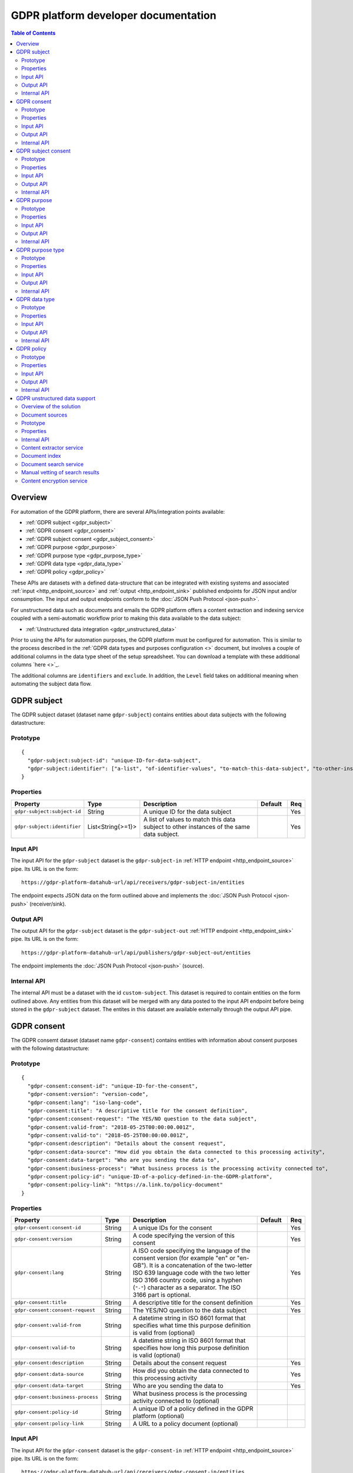 .. _gdpr_platform_developer_docs:

=====================================
GDPR platform developer documentation
=====================================

.. contents:: Table of Contents
   :depth: 2
   :local:

Overview
========

For automation of the GDPR platform, there are several APIs/integration points available:

* :ref:`GDPR subject <gdpr_subject>`
* :ref:`GDPR consent <gdpr_consent>`
* :ref:`GDPR subject consent <gdpr_subject_consent>`
* :ref:`GDPR purpose <gdpr_purpose>`
* :ref:`GDPR purpose type <gdpr_purpose_type>`
* :ref:`GDPR data type <gdpr_data_type>`
* :ref:`GDPR policy <gdpr_policy>`

These APIs are datasets with a defined data-structure that can be integrated with existing systems and associated
:ref:`input <http_endpoint_source>` and :ref:`output <http_endpoint_sink>` published endpoints for JSON input
and/or consumption. The input and output endpoints conform to the :doc:`JSON Push Protocol <json-push>`.

For unstructured data such as documents and emails the GDPR platform offers a content extraction and
indexing service coupled with a semi-automatic workflow prior to making this data available to the data subject:

* :ref:`Unstructured data integration <gdpr_unstructured_data>`

Prior to using the APIs for automation purposes, the GDPR platform must be configured for automation. This is
similar to the process described in the :ref:`GDPR data types and purposes configuration <>` document, but involves
a couple of additional columns in the data type sheet of the setup spreadsheet. You can download a template with these
additional columns `here <>`_.

The additional columns are ``identifiers`` and ``exclude``. In addition, the ``Level`` field takes on additional
meaning when automating the subject data flow.



.. _gdpr_subject:

GDPR subject
============

The GDPR subject dataset (dataset name ``gdpr-subject``) contains entities about data subjects with the following datastructure:

Prototype
---------

::

    {
      "gdpr-subject:subject-id": "unique-ID-for-data-subject",
      "gdpr-subject:identifier": ["a-list", "of-identifier-values", "to-match-this-data-subject", "to-other-instances"]
    }


Properties
----------

.. list-table::
   :header-rows: 1
   :widths: 10, 10, 60, 10, 3

   * - Property
     - Type
     - Description
     - Default
     - Req

   * - ``gdpr-subject:subject-id``
     - String
     - A unique ID for the data subject
     -
     - Yes

   * - ``gdpr-subject:identifier``
     - List<String{>=1}>
     - A list of values to match this data subject to other instances of the same data subject.
     -
     - Yes

Input API
---------

The input API for the ``gdpr-subject`` dataset is the ``gdpr-subject-in`` :ref:`HTTP endpoint <http_endpoint_source>` pipe.
Its URL is on the form:

::

    https://gdpr-platform-datahub-url/api/receivers/gdpr-subject-in/entities

The endpoint expects JSON data on the form outlined above and implements the :doc:`JSON Push Protocol <json-push>` (receiver/sink).

Output API
----------

The output API for the ``gdpr-subject`` dataset is the ``gdpr-subject-out`` :ref:`HTTP endpoint <http_endpoint_sink>` pipe.
Its URL is on the form:

::

    https://gdpr-platform-datahub-url/api/publishers/gdpr-subject-out/entities

The endpoint implements the :doc:`JSON Push Protocol <json-push>` (source).

Internal API
------------

The internal API must be a dataset with the id ``custom-subject``. This dataset is required to contain entities on the
form outlined above. Any entities from this dataset will be merged with any data posted to the input API endpoint
before being stored in the ``gdpr-subject`` dataset. The entites in this dataset are available externally through
the output API pipe.

.. _gdpr_consent:

GDPR consent
============

The GDPR consemt dataset (dataset name ``gdpr-consent``) contains entities with information about consent purposes with the following datastructure:

Prototype
---------

::

    {
      "gdpr-consent:consent-id": "unique-ID-for-the-consent",
      "gdpr-consent:version": "version-code",
      "gdpr-consent:lang": "iso-lang-code",
      "gdpr-consent:title": "A descriptive title for the consent definition",
      "gdpr-consent:consent-request": "The YES/NO question to the data subject",
      "gdpr-consent:valid-from": "2018-05-25T00:00:00.001Z",
      "gdpr-consent:valid-to": "2018-05-25T00:00:00.001Z",
      "gdpr-consent:description": "Details about the consent request",
      "gdpr-consent:data-source": "How did you obtain the data connected to this processing activity",
      "gdpr-consent:data-target": "Who are you sending the data to",
      "gdpr-consent:business-process": "What business process is the processing activity connected to",
      "gdpr-consent:policy-id": "unique-ID-of-a-policy-defined-in-the-GDPR-platform",
      "gdpr-consent:policy-link": "https://a.link.to/policy-document"
    }

Properties
----------

.. list-table::
   :header-rows: 1
   :widths: 10, 10, 60, 10, 3

   * - Property
     - Type
     - Description
     - Default
     - Req

   * - ``gdpr-consent:consent-id``
     - String
     - A unique IDs for the consent
     -
     - Yes

   * - ``gdpr-consent:version``
     - String
     - A code specifying the version of this consent
     -
     - Yes

   * - ``gdpr-consent:lang``
     - String
     - A ISO code specifying the language of the consent version (for example "en" or "en-GB").
       It is a concatenation of the two-letter ISO 639 language code with the two letter ISO 3166 country code,
       using a hyphen (``"-"``) character as a separator. The ISO 3166 part is optional.
     -
     - Yes

   * - ``gdpr-consent:title``
     - String
     - A descriptive title for the consent definition
     -
     - Yes

   * - ``gdpr-consent:consent-request``
     - String
     - The YES/NO question to the data subject
     -
     - Yes

   * - ``gdpr-consent:valid-from``
     - String
     - A datetime string in ISO 8601 format that specifies what time this purpose definition is valid from (optional)
     -
     -

   * - ``gdpr-consent:valid-to``
     - String
     - A datetime string in ISO 8601 format that specifies how long this purpose definition is valid (optional)
     -
     -

   * - ``gdpr-consent:description``
     - String
     - Details about the consent request
     -
     - Yes

   * - ``gdpr-consent:data-source``
     - String
     - How did you obtain the data connected to this processing activity
     -
     - Yes

   * - ``gdpr-consent:data-target``
     - String
     - Who are you sending the data to
     -
     - Yes

   * - ``gdpr-consent:business-process``
     - String
     - What business process is the processing activity connected to (optional)
     -
     -

   * - ``gdpr-consent:policy-id``
     - String
     - A unique ID of a policy defined in the GDPR platform (optional)
     -
     -

   * - ``gdpr-consent:policy-link``
     - String
     - A URL to a policy document (optional)
     -
     -

Input API
---------

The input API for the ``gdpr-consent`` dataset is the ``gdpr-consent-in`` :ref:`HTTP endpoint <http_endpoint_source>` pipe.
Its URL is on the form:

::

    https://gdpr-platform-datahub-url/api/receivers/gdpr-consent-in/entities

The endpoint expects JSON data on the form outlined above and implements the :doc:`JSON Push Protocol <json-push>` (receiver/sink).

Output API
----------

The output API for the ``gdpr-consent`` dataset is the ``gdpr-consent-out`` :ref:`HTTP endpoint <http_endpoint_sink>` pipe.
Its URL is on the form:

::

    https://gdpr-platform-datahub-url/api/publishers/gdpr-consent-out/entities

The endpoint implements the :doc:`JSON Push Protocol <json-push>` (source).

Internal API
------------

The internal API must be a dataset with the id ``custom-consent``. This dataset is required to contain entities on the
form outlined above. Any entities from this dataset will be merged with any data posted to the input API endpoint
before being stored in the ``gdpr-consent`` dataset. The entites in this dataset are available externally through
the output API pipe.

.. _gdpr_subject_consent:

GDPR subject consent
====================

The GDPR subject consent dataset (dataset name ``gdpr-subject-consent``) is used to record the consent choices for each
data subject. It contains entities with the following datastructure:

Prototype
---------

::

    {
      "gdpr-subject-consent:data-subject-id": "unique-ID-for-data-subject",
      "gdpr-subject-consent:consent-id": "unique-ID-for-the-consent",
      "gdpr-subject-consent:consented": false,
      "gdpr-subject-consent:valid-from": "2018-05-25T00:00:00.001Z",
      "gdpr-subject-consent:consent-source-id": "unique-ID-for-the-system-used-to-collect-the-consent",
      "gdpr-subject-consent:consent-source-description": "A description of how the consent was obtained"
    }


Properties
----------

.. list-table::
   :header-rows: 1
   :widths: 10, 10, 60, 10, 3

   * - Property
     - Type
     - Description
     - Default
     - Req

   * - ``gdpr-subject-consent:data-subject-id``
     - String
     - A unique ID for the data subject
     -
     - Yes

   * - ``gdpr-subject-consent:consent-id``
     - String
     - A uniqe ID for the consent
     -
     - Yes

   * - ``gdpr-subject-consent:consented``
     - Boolean
     - A boolean flag to indicate if the consent is affirmative or not (``true`` or ``false``)
     -
     - Yes

   * - ``gdpr-consent:valid-from``
     - String
     - A datetime string in ISO 8601 format for when the consent selection was made
     -
     -  Yes

   * - ``gdpr-subject-consent:consent-source-id``
     - String
     - A unique ID for the system used to collect the consent (optional)
     -
     -

   * - ``gdpr-subject-consent:consent-source-description``
     - String
     - A description of how the consent was obtained (optional)
     -
     -

Input API
---------

The input API for the ``gdpr-subject-consent`` dataset is the ``gdpr-subject-consent-in`` :ref:`HTTP endpoint <http_endpoint_source>` pipe.
Its URL is on the form:

::

    https://gdpr-platform-datahub-url/api/receivers/gdpr-subject-consent-in/entities

The endpoint expects JSON data on the form outlined above and implements the :doc:`JSON Push Protocol <json-push>` (receiver/sink).

Output API
----------

The output API for the ``gdpr-subject-consent`` dataset is the ``gdpr-subject-consent-out`` :ref:`HTTP endpoint <http_endpoint_sink>` pipe.
Its URL is on the form:

::

    https://gdpr-platform-datahub-url/api/publishers/gdpr-subject-consent-out/entities

The endpoint implements the :doc:`JSON Push Protocol <json-push>` (source).

Internal API
------------

The internal API must be a dataset with the id ``custom-subject-consent``. This dataset is required to contain entities on the
form outlined above. Any entities from this dataset will be merged with any data posted to the input API endpoint
before being stored in the ``gdpr-subject-consent`` dataset. The entites in this dataset are available externally through
the output API pipe.

.. _gdpr_purpose:

GDPR purpose
============

The GDPR purpose dataset (dataset name ``gdpr-purpose``) is used to record the purposes for which your organisation
is collecting data. It contains entities with the following datastructure:

Prototype
---------

::

   {
     "gdpr-purpose:purpose-id": "unique-ID-for-the-purpose",
     "gdpr-purpose:version": "version-code",
     "gdpr-purpose:lang": "lang-code",
     "gdpr-purpose:title": "A descriptive title to the purpose definition",
     "gdpr-purpose:purpose-type-id": "The type of purpose (consent, contract, legal-obligation, vital-interest, public-interest, official-authority, legitimate-interest)",
     "gdpr-purpose:detail": "The detail about the purpose",
     "gdpr-purpose:valid-to": "2018-05-25T00:00:00.001Z",
     "gdpr-purpose:description": "Details about the purpose request",
     "gdpr-purpose:data-source": "How did you obtain the data connected to this processing activity",
     "gdpr-purpose:data-target": "Who are you sending the data to",
     "gdpr-purpose:business-process": "What business process is the processing activity connected to",
     "gdpr-purpose:policy-id": "unique-ID-of-a-policy-defined-in-the-GDPR-platform",
     "gdpr-purpose:policy-link": "https://a.link.to/policy-document"
   }

Properties
----------

.. list-table::
   :header-rows: 1
   :widths: 10, 10, 60, 10, 3

   * - Property
     - Type
     - Description
     - Default
     - Req

   * - ``gdpr-purpose:purpose-id``
     - String
     - A unique ID for the purpose
     -
     - Yes

   * - ``gdpr-purpose:version``
     - String
     - A code specifying the version of this purpose
     -
     - Yes

   * - ``gdpr-purpose:lang``
     - String
     - A ISO code specifying the language of the purpose (for example "en" or "en-GB").
       It is a concatenation of the two-letter ISO 639 language code with the two letter ISO 3166 country code,
       using a hyphen (``"-"``) character as a separator. The ISO 3166 part is optional.
     -
     - Yes

   * - ``gdpr-purpose:title``
     - String
     - A descriptive title to the purpose definition
     -
     - Yes

   * - ``gdpr-purpose:purpose-type-id``
     - Enum<String>
     - The type of purpose. Valid values are one of:

        * ``"consent"``
        * ``"contract"``
        * ``"legal-obligation"``
        * ``"vital-interest"``
        * ``"public-interest"``
        * ``"official-authority"``
        * ``"legitimate-interest"``
     -
     - Yes

   * - ``gdpr-purpose:valid-from``
     - String
     - A datetime string in ISO 8601 format that specifies how long this purpose definition is valid
     -
     -

   * - ``gdpr-purpose:description``
     - String
     - Details about the purpose request
     -
     - Yes

   * - ``gdpr-purpose:data-source``
     - String
     - How did you obtain the data connected to this processing activity
     -
     - Yes

   * - ``gdpr-purpose:data-target``
     - String
     - Who are you sending the data to
     -
     - Yes

   * - ``gdpr-purpose:business-process``
     - String
     - What business process is the processing activity connected to (optional)
     -
     -

   * - ``gdpr-purpose:policy-id``
     - String
     - A unique ID of a policy defined in the GDPR platform (optional)
     -
     -

   * - ``gdpr-purpose:policy-link``
     - String
     - A URL to a policy document (optional)
     -
     -

Input API
---------

The input API for the ``gdpr-purpose`` dataset is the ``gdpr-purpose-in`` :ref:`HTTP endpoint <http_endpoint_source>` pipe.
Its URL is on the form:

::

    https://gdpr-platform-datahub-url/api/receivers/gdpr-purpose-in/entities

The endpoint expects JSON data on the form outlined above and implements the :doc:`JSON Push Protocol <json-push>` (receiver/sink).

Output API
----------

The output API for the ``gdpr-purpose`` dataset is the ``gdpr-purpose-out`` :ref:`HTTP endpoint <http_endpoint_sink>` pipe.
Its URL is on the form:

::

    https://gdpr-platform-datahub-url/api/publishers/gdpr-purpose-out/entities

The endpoint implements the :doc:`JSON Push Protocol <json-push>` (source).

Internal API
------------

The internal API must be a dataset with the id ``custom-purpose``. This dataset is required to contain entities on the
form outlined above. Any entities from this dataset will be merged with any data posted to the input API endpoint
before being stored in the ``gdpr-purpose`` dataset. The entites in this dataset are available externally through
the output API pipe.

.. _gdpr_purpose_type:

GDPR purpose type
=================

The GDPR purpose type dataset (dataset name ``gdpr-purpose-type``) is used to record the types of purposes for which your organisation
is collecting data. It contains entities with the following datastructure:

Prototype
---------

::

   {
     "gdpr-purpose-type:purpose-type-id": "unique-ID-for-the-purpose-type",
     "gdpr-purpose-type:lang": "lang-code",
     "gdpr-purpose-type:title": "A descriptive title to the purpose-type definition",
     "gdpr-purpose-type:description": "Description of the purpose-type",
     "gdpr-purpose-type:legal-link": "https://a.link.to/legal-document"
   }


Properties
----------

.. list-table::
   :header-rows: 1
   :widths: 10, 10, 60, 10, 3

   * - Property
     - Type
     - Description
     - Default
     - Req

   * - ``gdpr-purpose-type:purpose-type-id``
     - String
     - A unique ID for the purpose-type
     -
     - Yes

   * - ``gdpr-purpose-type:lang``
     - String
     - A ISO code specifying the language of the purpose type (for example "en" or "en-GB").
       It is a concatenation of the two-letter ISO 639 language code with the two letter ISO 3166 country code,
       using a hyphen (``"-"``) character as a separator. The ISO 3166 part is optional.
     -
     - Yes

   * - ``gdpr-purpose-type:description``
     - String
     - Description of the purpose-type (optional)
     -
     -

   * - ``gdpr-purpose-type:policy-link``
     - String
     - A URL to a legal document (optional)
     -
     -

Input API
---------

The input API for the ``gdpr-purpose-type`` dataset is the ``gdpr-purpose-in`` :ref:`HTTP endpoint <http_endpoint_source>` pipe.
Its URL is on the form:

::

    https://gdpr-platform-datahub-url/api/receivers/gdpr-purpose-type-in/entities

The endpoint expects JSON data on the form outlined above and implements the :doc:`JSON Push Protocol <json-push>` (receiver/sink).

Output API
----------

The output API for the ``gdpr-purpose-type`` dataset is the ``gdpr-purpose-type-out`` :ref:`HTTP endpoint <http_endpoint_sink>` pipe.
Its URL is on the form:

::

    https://gdpr-platform-datahub-url/api/publishers/gdpr-purpose-out/entities

The endpoint implements the :doc:`JSON Push Protocol <json-push>` (source).

Internal API
------------

The internal API must be a dataset with the id ``custom-purpose-type``. This dataset is required to contain entities on the
form outlined above. Any entities from this dataset will be merged with any data posted to the input API endpoint
before being stored in the ``gdpr-purpose-type`` dataset. If the ``custom-purpose-type`` and ``gdpr-purpose-type-in`` dataset
contain the same entity (i.e. with the same ``purpose-type-id``), the newest version will be chosen.

The entites in this dataset are available externally through the output API pipe.


.. _gdpr_data_type:

GDPR data type
==============

The GDPR data type dataset (dataset name ``gdpr-data-type``) is used to record the types of data your organisation
is collecting. It contains entities with the following datastructure:

Prototype
---------

::

   {
     "gdpr-data-type:data-type-id": "unique-ID-for-the-data-type",
     "gdpr-data-type:level": "identificator-for-privacy-level-of-the-data",
     "gdpr-data-type:description": "A default description of the data type",
     "gdpr-data-type:en-description": "A description of the data type, using language code ``en``",
     "gdpr-data-type:xx-description": "A description of the data type, using language code ``xx``",
     "gdpr-data-type:xx-YY-description": "A description of the data type, using language code ``xx-YY``",
     "gdpr-data-type:system-id": "ID-for-the-system-containg-the-data",
     "gdpr-data-type:purpose-id": ["A list of", "purposes", "applying to", "this data type"],
     "gdpr-data-type:contact": "some.body@somewhere.com"
   }

Properties
----------

.. list-table::
   :header-rows: 1
   :widths: 10, 10, 60, 10, 3

   * - Property
     - Type
     - Description
     - Default
     - Req

   * - ``gdpr-data-type:data-type-id``
     - String
     - A unique ID for the data-type
     -
     - Yes

   * - ``gdpr-data-type:level``
     - Enum<String>
     - An identificator for the privacy level of the data. Valid values are one of:

        * ``"sensitive"``
        * ``"personal"``
        * ``"related"``
     -
     - Yes

   * - ``gdpr-data-type:description``
     - String
     - A default description of the data type (no language qualification)
     -
     - Yes

   * - ``gdpr-data-type:description-en``
     - String
     - A description of the data type for the english language (optional)
     -
     -

   * - ``gdpr-data-type:description-xx-YY``
     - String
     - A description of the data type for the language ``xx`` using the country variant ``YY``. For example ``en-GB`` (optional).
     -
     -

   * - ``gdpr-data-type:system-id``
     - String
     - A ID for the system containg the data (optional)
     -
     -

   * - ``gdpr-data-type:purpose-id``
     - List<String>
     - A list of purposes (purpose ids) applying to this data type (optional)
     -
     -

   * - ``gdpr-data-type:contact``
     - String
     - A mail address for the responsible contact for this data type (optional)
     -
     -

Input API
---------

The input API for the ``gdpr-data-type`` dataset is the ``gdpr-data-type-in`` :ref:`HTTP endpoint <http_endpoint_source>` pipe.
Its URL is on the form:

::

    https://gdpr-platform-datahub-url/api/receivers/gdpr-data-type-in/entities

The endpoint expects JSON data on the form outlined above and implements the :doc:`JSON Push Protocol <json-push>` (receiver/sink).

Output API
----------

The output API for the ``gdpr-data-type`` dataset is the ``gdpr-data-type-out`` :ref:`HTTP endpoint <http_endpoint_sink>` pipe.
Its URL is on the form:

::

    https://gdpr-platform-datahub-url/api/publishers/gdpr-data-type-out/entities

The endpoint implements the :doc:`JSON Push Protocol <json-push>` (source).

Internal API
------------

The internal API must be a dataset with the id ``custom-data-type``. This dataset is required to contain entities on the
form outlined above. Any entities from this dataset will be merged with any data posted to the input API endpoint
before being stored in the ``gdpr-data-type`` dataset. The entites in this dataset are available externally through
the output API pipe.

.. _gdpr_policy:

GDPR policy
===========

The GDPR policy dataset (dataset name ``gdpr-policy``) is used to record the types of policies for your organisation.
It contains entities with the following datastructure:

Prototype
---------

::

   {
     "gdpr-policy:policy-id": "unique-ID-for-the-policy",
     "gdpr-policy:version": "version-code",
     "gdpr-policy:lang": "iso-code",
     "gdpr-policy:title": "A descriptive title for the policy",
     "gdpr-policy:description": "Details about the policy",
     "gdpr-policy:link": "https://a.link.to/policy-document",
     "gdpr-policy:markup": "<HTML markup for the policy/>",
     "gdpr-policy:valid-from": "2018-05-25T00:00:00.001Z",
     "gdpr-policy:valid-to": "2018-05-25T00:00:00.001Z"
   }

Properties
----------

.. list-table::
   :header-rows: 1
   :widths: 10, 10, 60, 10, 3

   * - Property
     - Type
     - Description
     - Default
     - Req

   * - ``gdpr-policy:policy-id``
     - String
     - A unique ID for the policy
     -
     - Yes

   * - ``gdpr-policy:version``
     - String
     - A code specifying the version of this policy
     -
     - Yes

   * - ``gdpr-policy:lang``
     - String
     - A ISO code specifying the language of the policy definition (for example "en" or "en-GB").
       It is a concatenation of the two-letter ISO 639 language code with the two letter ISO 3166 country code,
       using a hyphen (``"-"``) character as a separator. The ISO 3166 part is optional.
     -
     - Yes

   * - ``gdpr-policy:title``
     - String
     - A descriptive title for the policy
     -
     - Yes

   * - ``gdpr-policy:description``
     - String
     - A description of the policy
     -
     - Yes

   * - ``gdpr-policy:link``
     - String
     - A URL to a policy document (optional)
     -
     -

   * - ``gdpr-policy:markup``
     - String
     - HTML markup for the policy (optional)
     -
     -

   * - ``gdpr-policy:valid-from``
     - String
     - A datetime string in ISO 8601 format that specifies what time this policy is valid from (optional)
     -
     -

   * - ``gdpr-policy:valid-to``
     - String
     - A datetime string in ISO 8601 format that specifies how long this policy is valid (optional)
     -
     -

Input API
---------

The input API for the ``gdpr-policy`` dataset is the ``gdpr-policy-in`` :ref:`HTTP endpoint <http_endpoint_source>` pipe.
Its URL is on the form:

::

    https://gdpr-platform-datahub-url/api/receivers/gdpr-policy-in/entities

The endpoint expects JSON data on the form outlined above and implements the :doc:`JSON Push Protocol <json-push>` (receiver/sink).

Output API
----------

The output API for the ``gdpr-policy`` dataset is the ``gdpr-policy-out`` :ref:`HTTP endpoint <http_endpoint_sink>` pipe.
Its URL is on the form:

::

    https://gdpr-platform-datahub-url/api/publishers/gdpr-policy-out/entities

The endpoint implements the :doc:`JSON Push Protocol <json-push>` (source).

Internal API
------------

The internal API must be a dataset with the id ``custom-policy``. This dataset is required to contain entities on the
form outlined above. Any entities from this dataset will be merged with any data posted to the input API endpoint
before being stored in the ``gdpr-policy`` dataset. The entites in this dataset are available externally through
the output API pipe.

.. _gdpr_unstructured_data:

GDPR unstructured data support
==============================

The API described thus far is suited for structured/tabular data such as data from SQL servers, CSV files and so on.
In practice, an organization will typically also have a lot of subject data in form of unstructured content such as
emails, PDFs and word documents. This data will often contain relevant information pertaining to a GDPR access request.
Searching for relevant documents in email servers, archiving systems, file shares or other unstructured data repositories
can be time consuming and prone to errors of omission. The Sesam GDPR platform supports automating this process.

However, even if we automate the extraction, indexing and search process the last step before making the data (documents)
available to the data subject in the data access portal will need human intervention. The reason for this is due to the
nature of unstructured data; the automated system might misidentify documents ("false positives") or the document contents
may contain private information about other data subjects - i.e. not just information about the data subject in question.

Thus all search matches for a data subject's GDPR access request must be manually vetted first. As a result of this
vetting proxess, the contents delivered to the user may be withheld completely or partly and/or the textual content
replaced by a reduced or redacted version.

Overview of the solution
------------------------

The solution consists of several parts:

* Document sources (microservices)
* Internal dataset API
* Content extractor service
* Document index
* Document search service
* Manual vetting of search results
* Content encryption service

Document sources
----------------

The input to the system is in the form of one or more document sources. Document sources are microservices which
deliver information (metadata) about a particular repository of unstructured data (files), for example a file
system document source or an email document source. It also has the responsibility of providing a HTTP API for
delivering the file itself.

The document source does this by delivering a stream of JSON documents on a particular format. If the output from the
document source is not already in the required form, the pipe reading from this source has the responsibility to transform
the input to match the following form:

Prototype
---------

::

    {
      "gdpr-data-type:data-type-id": "source-data-type",
      "gdpr-document:document_id": "source-prefix:unique-id-for-document",
      "gdpr-document:extract-content": "~rhttp://address-to-source-microservice:port/where_to_download?file=the_file_binary",
      "gdpr-document:filesize": 123456,
      "gdpr-document:metadata": {"source-specific": "metadata", "properties":"here" },
      "gdpr-document:mime-type": "application/vnd.openxmlformats-officedocument.spreadsheetml.sheet",
      "gdpr-document:original-url": "~rhttp://original-url:port/to_where_to_download?file=the_file_binary"
    }



Properties
----------

.. list-table::
   :header-rows: 1
   :widths: 10, 10, 60, 10, 3

   * - Property
     - Type
     - Description
     - Default
     - Req

   * - ``gdpr-data-type:data-type-id``
     - String
     - The data-type ID for the document source. Note that this must match a properly registered GDPR data type in the
       GDPR platform by filling out and uploading the :ref:`GDPR data types and purposes configuration <gdpr_data_types_purposes_configuration>`
       spreadsheet (or using the ``GDPR data type`` API defined earlier in this document).
     -
     - Yes

   * - ``gdpr-document:document_id``
     - String
     - A unique document ID for the document source - it should be prefixed with the ID of the system used
     -
     - Yes

   * - ``gdpr-document:extract-content``
     - String
     - A URL to the document source microservice that produced the data. It should return the binary document data.
       Note that it must NOT require any authentication or authorization. If any is needed, it must proxy this
       to the backend system by itself. It should run in a local network context so it is reachable only by the GDPR
       platform.
     -
     - Yes

   * - ``gdpr-document:metadata``
     - Object
     - An optional dictionary object with metadata properties for the document, it can contain any valid JSON data
     -
     -

   * - ``gdpr-document:filesize``
     - Integer
     - The size in bytes of the document file.
     -
     - Yes

   * - ``gdpr-document:mime-type``
     - String
     - The mime type of the document.
     -
     - Yes

   * - ``gdpr-document:original-url``
     - String
     - A URL to the original location for the document. It should return the binary document data.
       Note that this URL should challenge for any authentication/authorization needed. The URL must be resolvable
       for any human operator (within the correct network environment) that has the task to vet the document
       search result for a GDPR access request.
     -
     - Yes


See `https://github.com/sesam-community/file-share-service <https://github.com/sesam-community/file-share-service>`_  for
an example of such a service.

Internal API
------------

The internal API of the unstructured data framework is a dataset with the id ``custom-documents``. This dataset is
required to contain entities on the form outlined above. The associated ``custom-documents`` pipe is a merge pipe with
the complete list of document source datasets that should be used by the indexing service.

Content extractor service
-------------------------

The contents of the ``custom-documents`` dataset is fed to the content extractor service. This service will download
the file pointed to by the ``gdpr-document:extract-content`` URL and attempt to extract all text information it can
from the file.

Document index
--------------

The extracted textual information is indexed together with the properties outline above (except ``gdpr-document:metadata``)
and put into a search engine/index for indexing. The original file is *not* stored in this process.

Document search service
-----------------------

Whenever a new GDPR access request is created in the GDPR platform, a query is performed against the indexed documents
using the configured subject data properties (email, phone-number, customer id's and so on). The result of this
query, if any, is joined with the original data in ``custom-document`` and stored in the GDPR platform for the
data subject associated with the access request.

It is important to note that there is no automatic re-querying of previous document searches when new documents are added
to the index. The query is a *point-in-time* query and as such reflects the state of the document index at that point
in time. To update the search result, a new GDPR access request must be submitted by the data subject.

Manual vetting of search results
--------------------------------

No data is relayed to the GDPR data access portal before a human has vetted this search result. This is done by
downloading :ref:`the data access request excel template <gdpr_data_access_request_template>`.

The spreadsheet will contain one data sheet per document source data type with one row per matching search
result. By downloading and inspecting the files linked to in the spreasheet and editing these rows the human operator
vets the search result. To remove a document the row should be removed. If the file itself should not be delivered to
the data subject, the link in ``gdpr-document:extract-content`` should be removed, and any redacted or partial text
content should be entered into the "text" column for that row. In the same way, metadata can also be edited (or removed)
as needed.

When the vetting process is finished and all data sheets for all data types have been filled out, the spreadsheet should
be uploaded to the GDPR portal, as described in the :ref:`GDPR data access request template <gdpr_data_access_request_template>` section.

Content encryption service
--------------------------

Finally, after the vetted search result have been processed by the GDPR portal, the metadata about the document will be
encrypted using the public key of the data subject and then transmitted to the GDPR data access portal.

Additionally, if there is a ``gdpr-document:extract-content`` property for the document, the file itself will be
downloaded and encrypted before being transmitted to the GDPR data access portal. This "attachment" can then be decrypted
and downloaded as a document/file by the data subject on the client side.
